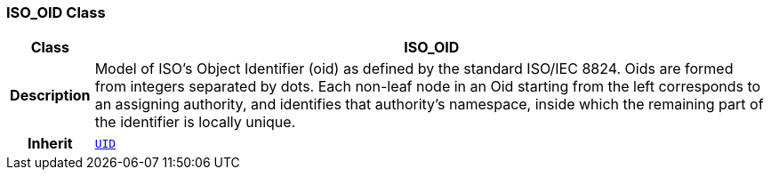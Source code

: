=== ISO_OID Class

[cols="^1,3,5"]
|===
h|*Class*
2+^h|*ISO_OID*

h|*Description*
2+a|Model of ISO's Object Identifier (oid) as defined by the standard ISO/IEC 8824. Oids are formed from integers separated by dots. Each non-leaf node in an Oid starting from the left corresponds to an assigning authority, and identifies that authority's namespace, inside which the remaining part of the identifier is locally unique.

h|*Inherit*
2+|`<<_uid_class,UID>>`

|===
